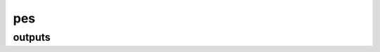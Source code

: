 ===
pes
===

outputs
-------

.. glossary::

    energy_pot
        TODO

        **Type:** :obj:`float`

    forces
        Atomic forces.

        **Type:** :obj:`float`

    freq_vib
        TODO

        **Type:** :obj:`float`

    grads
        Atomic gradients.

        **Type:** :obj:`float`

    normal_modes
        Normalized, mass-weighted normal modes, q.

        **Type:** :obj:`float`


